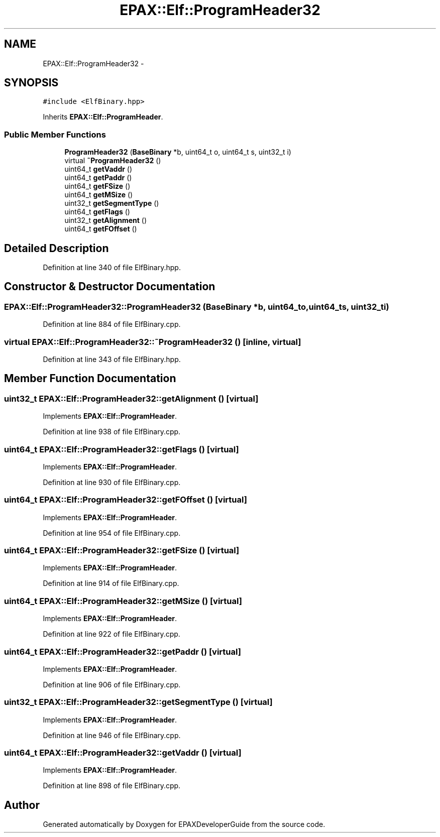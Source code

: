 .TH "EPAX::Elf::ProgramHeader32" 3 "Fri Feb 7 2014" "Version 0.01" "EPAXDeveloperGuide" \" -*- nroff -*-
.ad l
.nh
.SH NAME
EPAX::Elf::ProgramHeader32 \- 
.SH SYNOPSIS
.br
.PP
.PP
\fC#include <ElfBinary\&.hpp>\fP
.PP
Inherits \fBEPAX::Elf::ProgramHeader\fP\&.
.SS "Public Member Functions"

.in +1c
.ti -1c
.RI "\fBProgramHeader32\fP (\fBBaseBinary\fP *b, uint64_t o, uint64_t s, uint32_t i)"
.br
.ti -1c
.RI "virtual \fB~ProgramHeader32\fP ()"
.br
.ti -1c
.RI "uint64_t \fBgetVaddr\fP ()"
.br
.ti -1c
.RI "uint64_t \fBgetPaddr\fP ()"
.br
.ti -1c
.RI "uint64_t \fBgetFSize\fP ()"
.br
.ti -1c
.RI "uint64_t \fBgetMSize\fP ()"
.br
.ti -1c
.RI "uint32_t \fBgetSegmentType\fP ()"
.br
.ti -1c
.RI "uint64_t \fBgetFlags\fP ()"
.br
.ti -1c
.RI "uint32_t \fBgetAlignment\fP ()"
.br
.ti -1c
.RI "uint64_t \fBgetFOffset\fP ()"
.br
.in -1c
.SH "Detailed Description"
.PP 
Definition at line 340 of file ElfBinary\&.hpp\&.
.SH "Constructor & Destructor Documentation"
.PP 
.SS "\fBEPAX::Elf::ProgramHeader32::ProgramHeader32\fP (\fBBaseBinary\fP *b, uint64_to, uint64_ts, uint32_ti)"
.PP
Definition at line 884 of file ElfBinary\&.cpp\&.
.SS "virtual \fBEPAX::Elf::ProgramHeader32::~ProgramHeader32\fP ()\fC [inline, virtual]\fP"
.PP
Definition at line 343 of file ElfBinary\&.hpp\&.
.SH "Member Function Documentation"
.PP 
.SS "uint32_t \fBEPAX::Elf::ProgramHeader32::getAlignment\fP ()\fC [virtual]\fP"
.PP
Implements \fBEPAX::Elf::ProgramHeader\fP\&.
.PP
Definition at line 938 of file ElfBinary\&.cpp\&.
.SS "uint64_t \fBEPAX::Elf::ProgramHeader32::getFlags\fP ()\fC [virtual]\fP"
.PP
Implements \fBEPAX::Elf::ProgramHeader\fP\&.
.PP
Definition at line 930 of file ElfBinary\&.cpp\&.
.SS "uint64_t \fBEPAX::Elf::ProgramHeader32::getFOffset\fP ()\fC [virtual]\fP"
.PP
Implements \fBEPAX::Elf::ProgramHeader\fP\&.
.PP
Definition at line 954 of file ElfBinary\&.cpp\&.
.SS "uint64_t \fBEPAX::Elf::ProgramHeader32::getFSize\fP ()\fC [virtual]\fP"
.PP
Implements \fBEPAX::Elf::ProgramHeader\fP\&.
.PP
Definition at line 914 of file ElfBinary\&.cpp\&.
.SS "uint64_t \fBEPAX::Elf::ProgramHeader32::getMSize\fP ()\fC [virtual]\fP"
.PP
Implements \fBEPAX::Elf::ProgramHeader\fP\&.
.PP
Definition at line 922 of file ElfBinary\&.cpp\&.
.SS "uint64_t \fBEPAX::Elf::ProgramHeader32::getPaddr\fP ()\fC [virtual]\fP"
.PP
Implements \fBEPAX::Elf::ProgramHeader\fP\&.
.PP
Definition at line 906 of file ElfBinary\&.cpp\&.
.SS "uint32_t \fBEPAX::Elf::ProgramHeader32::getSegmentType\fP ()\fC [virtual]\fP"
.PP
Implements \fBEPAX::Elf::ProgramHeader\fP\&.
.PP
Definition at line 946 of file ElfBinary\&.cpp\&.
.SS "uint64_t \fBEPAX::Elf::ProgramHeader32::getVaddr\fP ()\fC [virtual]\fP"
.PP
Implements \fBEPAX::Elf::ProgramHeader\fP\&.
.PP
Definition at line 898 of file ElfBinary\&.cpp\&.

.SH "Author"
.PP 
Generated automatically by Doxygen for EPAXDeveloperGuide from the source code\&.
